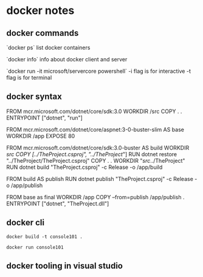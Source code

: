 * docker notes

** docker commands

`docker ps`
list docker containers

`docker info`
info about docker client and server

`docker run -it microsoft/servercore powershell`
-i flag is for interactive
-t flag is for terminal

** docker syntax

FROM mcr.microsoft.com/dotnet/core/sdk:3.0
WORKDIR /src
COPY . .
ENTRYPOINT ["dotnet", "run"]

FROM mcr.microsoft.com/dotnet/core/aspnet:3-0-buster-slim AS base
WORKDIR /app
EXPOSE 80

FROM mcr.microsoft.com/dotnet/core/sdk:3.0-buster AS build
WORKDIR /src
COPY [../TheProject.csproj", "../TheProject/"]
RUN dotnet restore "../TheProject/TheProject.csproj"
COPY . .
WORKDIR "//src//../TheProject"
RUN dotnet build "TheProject.csproj" -c Release -o /app/build

FROM build AS publish
RUN dotnet publish "TheProject.csproj" -c Release -o /app/publish

FROM base as final
WORKDIR /app
COPY --from=publish /app/publish .
ENTRYPOINT ["dotnet", "TheProject.dll"]

** docker cli

~docker build -t console101 .~


~docker run console101~

** docker tooling in visual studio 

